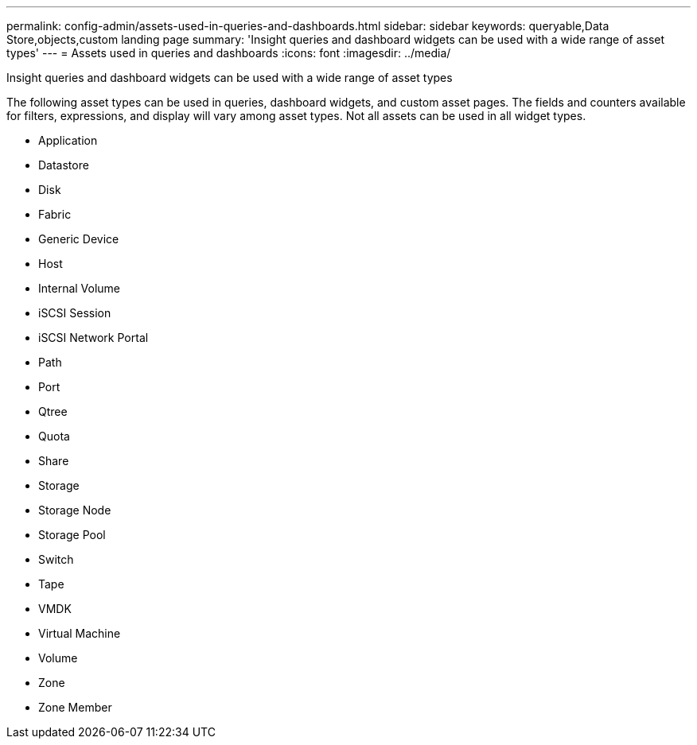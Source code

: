 ---
permalink: config-admin/assets-used-in-queries-and-dashboards.html
sidebar: sidebar
keywords: queryable,Data Store,objects,custom landing page
summary: 'Insight queries and dashboard widgets can be used with a wide range of asset types'
---
= Assets used in queries and dashboards
:icons: font
:imagesdir: ../media/

[.lead]
Insight queries and dashboard widgets can be used with a wide range of asset types

The following asset types can be used in queries, dashboard widgets, and custom asset pages. The fields and counters available for filters, expressions, and display will vary among asset types. Not all assets can be used in all widget types.

* Application
* Datastore
* Disk
* Fabric
* Generic Device
* Host
* Internal Volume
* iSCSI Session
* iSCSI Network Portal
* Path
* Port
* Qtree
* Quota
* Share
* Storage
* Storage Node
* Storage Pool
* Switch
* Tape
* VMDK
* Virtual Machine
* Volume
* Zone
* Zone Member
